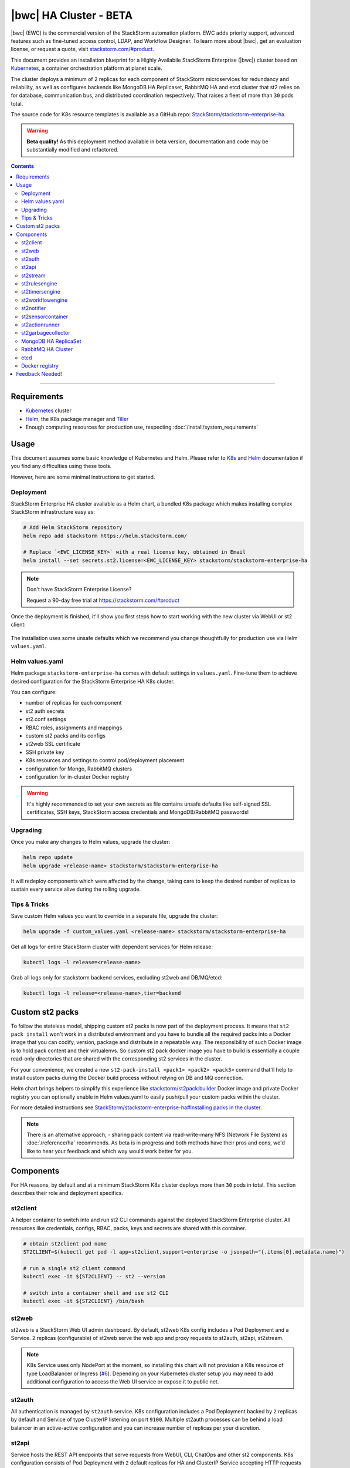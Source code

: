 |bwc| HA Cluster - BETA
=======================

|bwc| (EWC) is the commercial version of the StackStorm automation platform. EWC adds priority
support, advanced features such as fine-tuned access control, LDAP, and Workflow Designer. To
learn more about |bwc|, get an evaluation license, or request a quote, visit
`stackstorm.com/#product <https://stackstorm.com/#product>`_.

This document provides an installation blueprint for a Highly Availabile StackStorm Enterprise (|bwc|) cluster
based on `Kubernetes <https://kubernetes.io/>`__, a container orchestration platform at planet scale.

The cluster deploys a minimum of 2 replicas for each component of StackStorm microservices for redundancy and reliability,
as well as configures backends like MongoDB HA Replicaset, RabbitMQ HA and etcd cluster that st2 relies on for database,
communication bus, and distributed coordination respectively. That raises a fleet of more than ``30`` pods total.

The source code for K8s resource templates is available as a GitHub repo:
`StackStorm/stackstorm-enterprise-ha <https://github.com/StackStorm/stackstorm-enterprise-ha>`_.

.. warning::
    **Beta quality!**
    As this deployment method available in beta version, documentation and code may be substantially modified and refactored.

.. contents:: Contents
   :local:

---------------------------

Requirements
------------
* `Kubernetes <https://kubernetes.io/docs/setup/pick-right-solution/>`__ cluster
* `Helm <https://docs.helm.sh/using_helm/#install-helm>`__, the K8s package manager and `Tiller <https://docs.helm.sh/using_helm/#initialize-helm-and-install-tiller>`_
* Enough computing resources for production use, respecting :doc:`/install/system_requirements`

Usage
-----
This document assumes some basic knowledge of Kubernetes and Helm.
Please refer to `K8s <https://kubernetes.io/docs/home/>`__ and `Helm <https://docs.helm.sh/>`__
documentation if you find any difficulties using these tools.

However, here are some minimal instructions to get started.

Deployment
__________
StackStorm Enterprise HA cluster available as a Helm chart, a bundled K8s package which
makes installing complex StackStorm infrastructure easy as:

.. code-block:: bash

  # Add Helm StackStorm repository
  helm repo add stackstorm https://helm.stackstorm.com/

  # Replace `<EWC_LICENSE_KEY>` with a real license key, obtained in Email
  helm install --set secrets.st2.license=<EWC_LICENSE_KEY> stackstorm/stackstorm-enterprise-ha

.. note::
    Don't have StackStorm Enterprise License?

    Request a 90-day free trial at https://stackstorm.com/#product

Once the deployment is finished, it'll show you first steps how to start working with the new cluster via WebUI or st2 client:

.. figure :: /_static/images/helm-chart-notes.png
    :align: center


The installation uses some unsafe defaults which we recommend you change thoughtfully for production use via Helm ``values.yaml``.

Helm values.yaml
________________
Helm package ``stackstorm-enterprise-ha`` comes with default settings in ``values.yaml``.
Fine-tune them to achieve desired configuration for the StackStorm Enterprise HA K8s cluster.

You can configure:

- number of replicas for each component
- st2 auth secrets
- st2.conf settings
- RBAC roles, assignments and mappings
- custom st2 packs and its configs
- st2web SSL certificate
- SSH private key
- K8s resources and settings to control pod/deployment placement
- configuration for Mongo, RabbitMQ clusters
- configuration for in-cluster Docker registry

.. warning::
    It's highly recommended to set your own secrets as file contains unsafe defaults like self-signed SSL certificates, SSH keys, StackStorm access credentials and MongoDB/RabbitMQ passwords!

Upgrading
_________
Once you make any changes to Helm values, upgrade the cluster:

.. code-block:: bash

  helm repo update
  helm upgrade <release-name> stackstorm/stackstorm-enterprise-ha

It will redeploy components which were affected by the change, taking care to keep
the desired number of replicas to sustain every service alive during the rolling upgrade.


Tips & Tricks
_____________
Save custom Helm values you want to override in a separate file, upgrade the cluster:

.. code-block:: bash

  helm upgrade -f custom_values.yaml <release-name> stackstorm/stackstorm-enterprise-ha

Get all logs for entire StackStorm cluster with dependent services for Helm release:

.. code-block:: bash

  kubectl logs -l release=<release-name>

Grab all logs only for stackstorm backend services, excluding st2web and DB/MQ/etcd:

.. code-block:: bash

  kubectl logs -l release=<release-name>,tier=backend


Custom st2 packs
----------------
To follow the stateless model, shipping custom st2 packs is now part of the deployment process.
It means that ``st2 pack install`` won't work in a distributed environment and you have to bundle all the
required packs into a Docker image that you can codify, version, package and distribute in a repeatable way.
The responsibility of such Docker image is to hold pack content and their virtualenvs.
So custom st2 pack docker image you have to build is essentially a couple read-only directories that
are shared with the corresponding st2 services in the cluster.

For your convenience, we created a new ``st2-pack-install <pack1> <pack2> <pack3>`` command
that'll help to install custom packs during the Docker build process without relying on DB and MQ connection.

Helm chart brings helpers to simplify this experience like `stackstorm/st2pack:builder <https://hub.docker.com/r/stackstorm/st2packs/>`_
Docker image and private Docker registry you can optionally enable in Helm values.yaml to easily push/pull
your custom packs within the cluster.

For more detailed instructions see `StackStorm/stackstorm-enterprise-ha#Installing packs in the cluster <https://github.com/StackStorm/stackstorm-enterprise-ha#Installing-packs-in-the-cluster>`_.

.. note::
  There is an alternative approach, - sharing pack content via read-write-many NFS (Network File System) as :doc:`/reference/ha` recommends.
  As beta is in progress and both methods have their pros and cons, we'd like to hear your feedback and which way would work better for you.

Components
----------
For HA reasons, by default and at a minimum StackStorm K8s cluster deploys more than ``30`` pods in total.
This section describes their role and deployment specifics.

st2client
_________
A helper container to switch into and run st2 CLI commands against the deployed StackStorm Enterprise cluster.
All resources like credentials, configs, RBAC, packs, keys and secrets are shared with this container.

.. code-block:: bash

  # obtain st2client pod name
  ST2CLIENT=$(kubectl get pod -l app=st2client,support=enterprise -o jsonpath="{.items[0].metadata.name}")

  # run a single st2 client command
  kubectl exec -it ${ST2CLIENT} -- st2 --version

  # switch into a container shell and use st2 CLI
  kubectl exec -it ${ST2CLIENT} /bin/bash


st2web
______
st2web is a StackStorm Web UI admin dashboard. By default, st2web K8s config includes a Pod Deployment and a Service.
``2`` replicas (configurable) of st2web serve the web app and proxy requests to st2auth, st2api, st2stream.

.. note::
  K8s Service uses only NodePort at the moment, so installing this chart will not provision a K8s resource of type LoadBalancer or Ingress
  (`#6 <https://github.com/StackStorm/stackstorm-enterprise-ha/issues/6>`_).
  Depending on your Kubernetes cluster setup you may need to add additional configuration to access the Web UI service or expose it to public net.

st2auth
_______
All authentication is managed by ``st2auth`` service.
K8s configuration includes a Pod Deployment backed by ``2`` replicas by default and Service of type ClusterIP listening on port ``9100``.
Multiple st2auth processes can be behind a load balancer in an active-active configuration and you can increase number of replicas per your discretion.

st2api
______
Service hosts the REST API endpoints that serve requests from WebUI, CLI, ChatOps and other st2 components.
K8s configuration consists of Pod Deployment with ``2`` default replicas for HA and ClusterIP Service accepting HTTP requests on port ``9101``.
Being one of the most important StackStorm services with a lot of logic involved,
it's recommended to increase number of replicas to distribute the load if you'd plan increased processing environment.

st2stream
_________
StackStorm st2stream - exposes a server-sent event stream, used by the clients like WebUI and ChatOps to receive updates from the st2stream server.
Similar to st2auth and st2api, st2stream K8s configuration includes Pod Deployment with ``2`` replicas for HA (can be increased in ``values.yaml``)
and ClusterIP Service listening on port ``9102``.

st2rulesengine
______________
st2rulesengine evaluates rules when it sees new triggers and decides if new action execution should be requested.
K8s config includes Pod Deployment with ``2`` (configurable) replicas by default for HA.

st2timersengine
_______________
st2timersengine is responsible for scheduling all user specified `timers <https://docs.stackstorm.com/rules.html#timers>`_ aka st2 cron.
Only a single replica is created via K8s Deployment as timersengine can't work in active-active mode at the moment
(multiple timers will produce duplicated events) and it relies on K8s failover/reschedule capabilities to address cases of process failure.

st2workflowengine
_________________
st2workflowengine drives the execution of orquesta workflows and actually schedules actions to run by another component ``st2actionrunner``.
Multiple st2workflowengine processes can run in active-active mode and so minimum ``2`` K8s Deployment replicas are created by default.
All the workflow engine processes will share the load and pick up more work if one or more of the processes become available.

.. note::
  As Mistral is going to be deprecated and removed from StackStorm platform soon, Helm chart relies only on
  :doc:`Orquesta st2workflowengine </orquesta/index>` as a new native workflow engine.

st2notifier
___________
Multiple st2notifier processes can run in active-active mode, using connections to RabbitMQ and MongoDB and generating triggers based on
action execution completion as well as doing action rescheduling.
In an HA deployment there must be a minimum of ``2`` replicas of st2notifier running, requiring a coordination backend,
which in our case is etcd.

st2sensorcontainer
__________________
st2sensorcontainer manages StackStorm sensors: starts, stops and restarts them as a subprocesses.
At the moment K8s configuration consists of Deployment with hardcoded ``1`` replica.
Future plans are to re-work this setup and benefit from Docker-friendly `single-sensor-per-container mode #4179 <https://github.com/StackStorm/st2/pull/4179>`_
(since st2 ``v2.9``) as a way of :doc:`/reference/sensor_partitioning`, distributing the computing load
between many pods and relying on K8s failover/reschedule mechanisms, instead of running everything on ``1`` single instance of st2sensorcontainer.

st2actionrunner
_______________
Stackstorm workers that actually execute actions.
``5`` replicas for K8s Deployment are configured by default to increase StackStorm ability to execute actions without excessive queuing.
Relies on ``etcd`` for coordination. This is likely the first thing to lift if you have a lot of actions
to execute per time period in your StackStorm cluster.

st2garbagecollector
___________________
Service that cleans up old executions and other operations data based on setup configurations.
Having ``1`` st2garbagecollector replica for K8s Deployment is enough, considering its periodic execution nature.
By default this process does nothing and needs to be configured in st2.conf settings (via ``values.yaml``).
Purging stale data can significantly improve cluster abilities to perform faster and so it's recommended to configure st2garbagecollector in production.

`MongoDB HA ReplicaSet <https://github.com/helm/charts/tree/master/stable/mongodb-replicaset>`_
________________________________________________________________________________________________
StackStorm works with MongoDB as a database engine. External Helm Chart is used to configure MongoDB HA `ReplicaSet <https://docs.mongodb.com/manual/tutorial/deploy-replica-set/>`_.
By default ``3`` nodes (1 primary and 2 secondaries) of MongoDB are deployed via K8s StatefulSet.
For more advanced MongoDB configuration, refer to official `mongodb-replicaset <https://github.com/helm/charts/tree/master/stable/mongodb-replicaset>`_
Helm chart settings, which might be fine-tuned via ``values.yaml``.

`RabbitMQ HA Cluster <https://docs.stackstorm.com/latest/reference/ha.html#rabbitmq>`_
______________________________________________________________________________________
RabbitMQ is a message bus StackStorm relies on for inter-process communication and load distribution.
External Helm Chart is used to deploy `RabbitMQ cluster <https://www.rabbitmq.com/clustering.html>`_ in Highly Available mode.
By default ``3`` nodes of RabbitMQ are deployed via K8s StatefulSet.
For more advanced RabbitMQ configuration, please refer to official `rabbitmq-ha <https://github.com/helm/charts/tree/master/stable/rabbitmq-ha>`_
Helm chart repository, - all settings could be overridden via ``values.yaml``.

etcd
____
StackStorm employs etcd as a distributed coordination backend, required for StackStorm cluster components to work properly in HA scenario.
Currently, due to low demands, only ``1`` instance of etcd is created via K8s Deployment.
Future plans to switch to official Helm chart and configure etcd/Raft cluster properly with ``3`` nodes by default (`#8 <https://github.com/StackStorm/stackstorm-enterprise-ha/issues/8>`_).

Docker registry
_______________
If you do not already have an appropriate docker registry for storing custom st2 packs images, we made it
very easy to deploy one in your k8s cluster. You can optionally enable in-cluster Docker registry via
``values.yaml`` by setting ``docker-registry.enabled: true`` and additional 3rd party charts `docker-registry <https://github.com/helm/charts/tree/master/stable/docker-registry>`_
and `kube-registry-proxy <https://github.com/helm/charts/tree/master/incubator/kube-registry-proxy>`_ will be configured.


Feedback Needed!
----------------
As this deployment method new and beta is in progress, we ask you to try it and provide your feedback via
bug reports, ideas, feature or pull requests in `StackStorm/stackstorm-enterprise-ha <https://github.com/StackStorm/stackstorm-enterprise-ha>`_,
and ecourage discussions in `Slack <https://stackstorm.com/community-signup>`_ ``#docker`` channel or write us an email.


.. only:: community

    .. include:: /__engage_community.rst

.. only:: enterprise

    .. include:: /__engage_enterprise.rst
